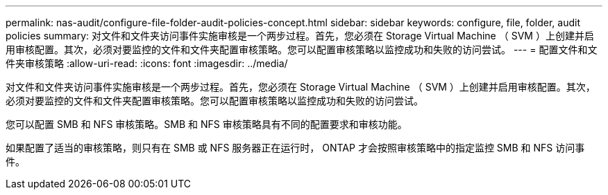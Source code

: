 ---
permalink: nas-audit/configure-file-folder-audit-policies-concept.html 
sidebar: sidebar 
keywords: configure, file, folder, audit policies 
summary: 对文件和文件夹访问事件实施审核是一个两步过程。首先，您必须在 Storage Virtual Machine （ SVM ）上创建并启用审核配置。其次，必须对要监控的文件和文件夹配置审核策略。您可以配置审核策略以监控成功和失败的访问尝试。 
---
= 配置文件和文件夹审核策略
:allow-uri-read: 
:icons: font
:imagesdir: ../media/


[role="lead"]
对文件和文件夹访问事件实施审核是一个两步过程。首先，您必须在 Storage Virtual Machine （ SVM ）上创建并启用审核配置。其次，必须对要监控的文件和文件夹配置审核策略。您可以配置审核策略以监控成功和失败的访问尝试。

您可以配置 SMB 和 NFS 审核策略。SMB 和 NFS 审核策略具有不同的配置要求和审核功能。

如果配置了适当的审核策略，则只有在 SMB 或 NFS 服务器正在运行时， ONTAP 才会按照审核策略中的指定监控 SMB 和 NFS 访问事件。
